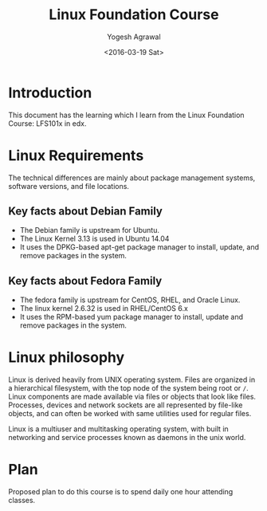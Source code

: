 #+Title: Linux Foundation Course
#+Author: Yogesh Agrawal
#+Date: <2016-03-19 Sat>
#+Email: yogeshiiith@gmail.com

* Introduction
This document has the learning which I learn from the Linux Foundation
Course: LFS101x in edx.

* Linux Requirements
The technical differences are mainly about package management systems,
software versions, and file locations.
** Key facts about Debian Family
- The Debian family is upstream for Ubuntu.
- The Linux Kernel 3.13 is used in Ubuntu 14.04
- It uses the DPKG-based apt-get package manager to install, update,
  and remove packages in the system.

** Key facts about Fedora Family
- The fedora family is upstream for CentOS, RHEL, and Oracle Linux.
- The linux kernel 2.6.32 is used in RHEL/CentOS 6.x
- It uses the RPM-based yum package manager to install, update and
  remove packages in the system.


* Linux philosophy
Linux is derived heavily from UNIX operating system. Files are
organized in a hierarchical filesystem, with the top node of the
system being root or =/=. Linux components are made available via
files or objects that look like files. Processes, devices and network
sockets are all represented by file-like objects, and can often be
worked with same utilities used for regular files.

Linux is a multiuser and multitasking operating system, with built in
networking and service processes known as daemons in the unix world.

* Plan
Proposed plan to do this course is to spend daily one hour attending
classes.

